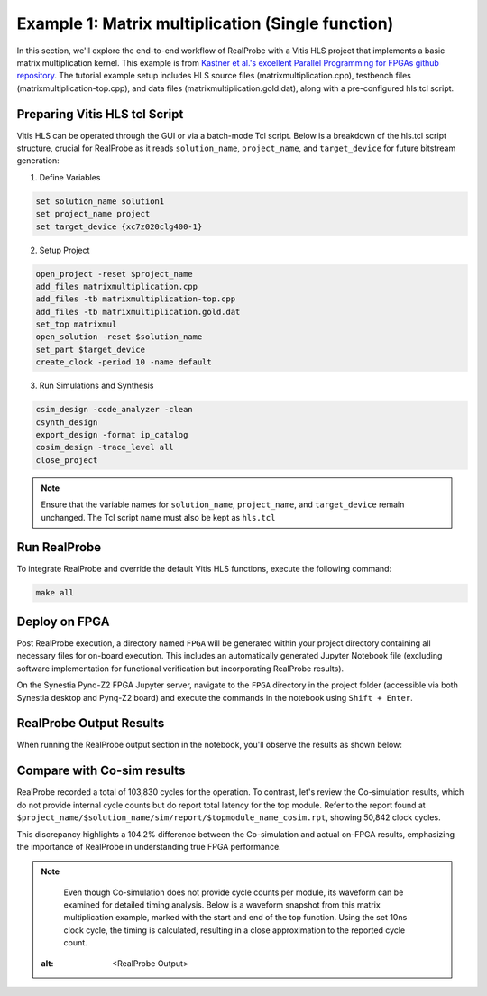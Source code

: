 Example 1: Matrix multiplication (Single function)
==============================

In this section, we'll explore the end-to-end workflow of RealProbe with a Vitis HLS project that implements a basic matrix multiplication kernel. This example is from `Kastner et al.'s excellent Parallel Programming for FPGAs github repository <https://github.com/KastnerRG/pp4fpgas/>`_. The tutorial example setup includes HLS source files (matrixmultiplication.cpp), testbench files (matrixmultiplication-top.cpp), and data files (matrixmultiplication.gold.dat), along with a pre-configured hls.tcl script.


Preparing Vitis HLS tcl Script
--------------------

Vitis HLS can be operated through the GUI or via a batch-mode Tcl script. Below is a breakdown of the hls.tcl script structure, crucial for RealProbe as it reads ``solution_name``, ``project_name``, and ``target_device`` for future bitstream generation:

1. Define Variables

.. code-block:: 

  set solution_name solution1
  set project_name project
  set target_device {xc7z020clg400-1}

2. Setup Project

.. code-block:: 

  open_project -reset $project_name
  add_files matrixmultiplication.cpp
  add_files -tb matrixmultiplication-top.cpp
  add_files -tb matrixmultiplication.gold.dat
  set_top matrixmul
  open_solution -reset $solution_name
  set_part $target_device
  create_clock -period 10 -name default

3. Run Simulations and Synthesis

.. code-block:: 

  csim_design -code_analyzer -clean  
  csynth_design
  export_design -format ip_catalog
  cosim_design -trace_level all
  close_project

.. note::

   Ensure that the variable names for ``solution_name``, ``project_name``, and ``target_device`` remain unchanged. The Tcl script name must also be kept as ``hls.tcl``

Run RealProbe
--------------------

To integrate RealProbe and override the default Vitis HLS functions, execute the following command:

.. code-block:: 

  make all

Deploy on FPGA
--------------------

Post RealProbe execution, a directory named ``FPGA`` will be generated within your project directory containing all necessary files for on-board execution. This includes an automatically generated Jupyter Notebook file (excluding software implementation for functional verification but incorporating RealProbe results).

On the Synestia Pynq-Z2 FPGA Jupyter server, navigate to the ``FPGA`` directory in the project folder (accessible via both Synestia desktop and Pynq-Z2 board) and execute the commands in the notebook using ``Shift + Enter``.

RealProbe Output Results
--------------------

When running the RealProbe output section in the notebook, you'll observe the results as shown below:

.. image:: ../img/realprobe_output.png
  :alt: <RealProbe Output>


Compare with Co-sim results
--------------------

RealProbe recorded a total of 103,830 cycles for the operation. To contrast, let's review the Co-simulation results, which do not provide internal cycle counts but do report total latency for the top module. Refer to the report found at ``$project_name/$solution_name/sim/report/$topmodule_name_cosim.rpt``, showing 50,842 clock cycles.

.. image:: ../img/cosim_rpt.png
  :alt: <RealProbe Output>

This discrepancy highlights a 104.2% difference between the Co-simulation and actual on-FPGA results, emphasizing the importance of RealProbe in understanding true FPGA performance.

.. note::

   Even though Co-simulation does not provide cycle counts per module, its waveform can be examined for detailed timing analysis. Below is a waveform snapshot from this matrix multiplication example, marked with the start and end of the top function. Using the set 10ns clock cycle, the timing is calculated, resulting in a close approximation to the reported cycle count.
  .. image:: ../img/ex1_waveform.png
  :alt: <RealProbe Output>
